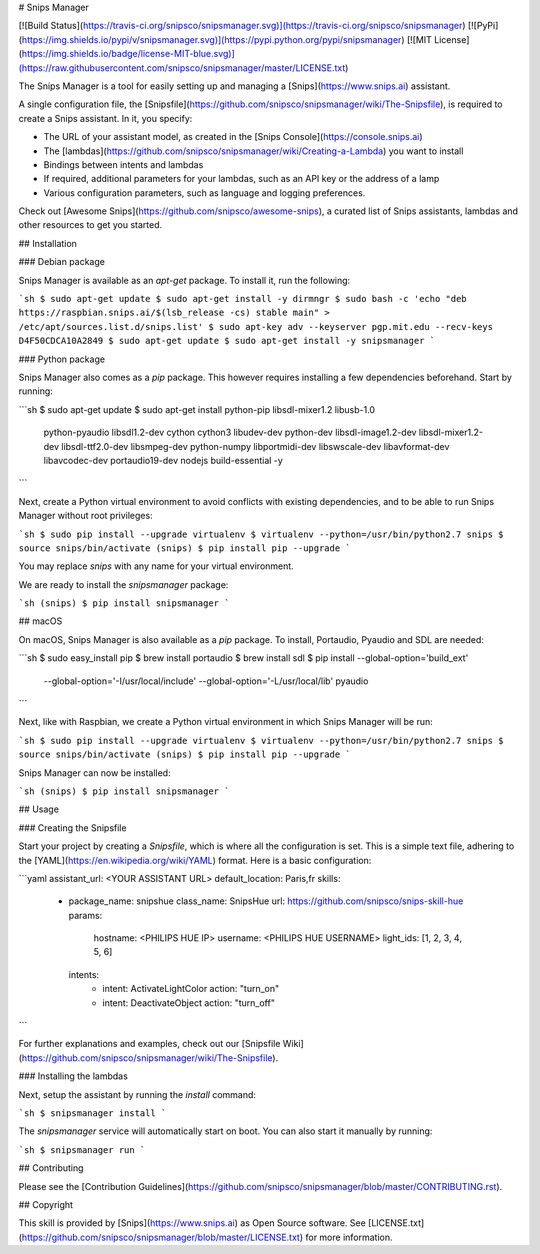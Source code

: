 # Snips Manager

[![Build Status](https://travis-ci.org/snipsco/snipsmanager.svg)](https://travis-ci.org/snipsco/snipsmanager)
[![PyPi](https://img.shields.io/pypi/v/snipsmanager.svg)](https://pypi.python.org/pypi/snipsmanager)
[![MIT License](https://img.shields.io/badge/license-MIT-blue.svg)](https://raw.githubusercontent.com/snipsco/snipsmanager/master/LICENSE.txt)

The Snips Manager is a tool for easily setting up and managing a [Snips](https://www.snips.ai) assistant.

A single configuration file, the [Snipsfile](https://github.com/snipsco/snipsmanager/wiki/The-Snipsfile), is required to create a Snips assistant. In it, you specify:

- The URL of your assistant model, as created in the [Snips Console](https://console.snips.ai)
- The [lambdas](https://github.com/snipsco/snipsmanager/wiki/Creating-a-Lambda) you want to install
- Bindings between intents and lambdas
- If required, additional parameters for your lambdas, such as an API key or the address of a lamp
- Various configuration parameters, such as language and logging preferences.

Check out [Awesome Snips](https://github.com/snipsco/awesome-snips), a curated list of Snips assistants, lambdas and other resources to get you started.

## Installation

### Debian package

Snips Manager is available as an `apt-get` package. To install it, run the following:

```sh
$ sudo apt-get update
$ sudo apt-get install -y dirmngr
$ sudo bash -c 'echo "deb https://raspbian.snips.ai/$(lsb_release -cs) stable main" > /etc/apt/sources.list.d/snips.list'
$ sudo apt-key adv --keyserver pgp.mit.edu --recv-keys D4F50CDCA10A2849
$ sudo apt-get update
$ sudo apt-get install -y snipsmanager
```

### Python package

Snips Manager also comes as a `pip` package. This however requires installing a few dependencies beforehand. Start by running:

```sh
$ sudo apt-get update
$ sudo apt-get install python-pip libsdl-mixer1.2 libusb-1.0 \
    python-pyaudio libsdl1.2-dev cython cython3 libudev-dev \
    python-dev libsdl-image1.2-dev libsdl-mixer1.2-dev \
    libsdl-ttf2.0-dev libsmpeg-dev python-numpy libportmidi-dev \
    libswscale-dev libavformat-dev libavcodec-dev \
    portaudio19-dev nodejs build-essential -y
```

Next, create a Python virtual environment to avoid conflicts with existing dependencies, and to be able to run Snips Manager without root privileges:

```sh
$ sudo pip install --upgrade virtualenv
$ virtualenv --python=/usr/bin/python2.7 snips
$ source snips/bin/activate
(snips) $ pip install pip --upgrade
```

You may replace `snips` with any name for your virtual environment.

We are ready to install the `snipsmanager` package:

```sh
(snips) $ pip install snipsmanager
```

## macOS

On macOS, Snips Manager is also available as a `pip` package. To install, Portaudio, Pyaudio and SDL are needed:

```sh
$ sudo easy_install pip
$ brew install portaudio
$ brew install sdl
$ pip install --global-option='build_ext' \
    --global-option='-I/usr/local/include' \
    --global-option='-L/usr/local/lib' pyaudio
```

Next, like with Raspbian, we create a Python virtual environment in which Snips Manager will be run:

```sh
$ sudo pip install --upgrade virtualenv
$ virtualenv --python=/usr/bin/python2.7 snips
$ source snips/bin/activate
(snips) $ pip install pip --upgrade
```

Snips Manager can now be installed:

```sh
(snips) $ pip install snipsmanager
```

## Usage

### Creating the Snipsfile

Start your project by creating a `Snipsfile`, which is where all the configuration is set. This is a simple text file, adhering to the [YAML](https://en.wikipedia.org/wiki/YAML) format. Here is a basic configuration:

```yaml
assistant_url: <YOUR ASSISTANT URL>
default_location: Paris,fr
skills:
  - package_name: snipshue
    class_name: SnipsHue
    url: https://github.com/snipsco/snips-skill-hue
    params:
      hostname: <PHILIPS HUE IP>
      username: <PHILIPS HUE USERNAME>
      light_ids: [1, 2, 3, 4, 5, 6]
    intents:
      - intent: ActivateLightColor
        action: "turn_on"
      - intent: DeactivateObject
        action: "turn_off"
```

For further explanations and examples, check out our [Snipsfile Wiki](https://github.com/snipsco/snipsmanager/wiki/The-Snipsfile).

### Installing the lambdas

Next, setup the assistant by running the `install` command:

```sh
$ snipsmanager install
```

The `snipsmanager` service will automatically start on boot. You can also start it manually by running:

```sh
$ snipsmanager run
```

## Contributing

Please see the [Contribution Guidelines](https://github.com/snipsco/snipsmanager/blob/master/CONTRIBUTING.rst).

## Copyright

This skill is provided by [Snips](https://www.snips.ai) as Open Source software. See [LICENSE.txt](https://github.com/snipsco/snipsmanager/blob/master/LICENSE.txt) for more information.


